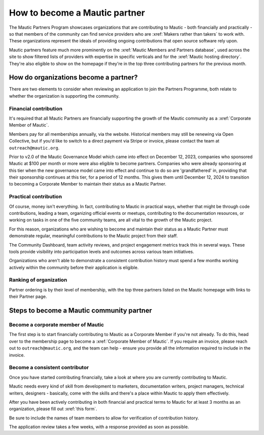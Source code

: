 How to become a Mautic partner
##############################

The Mautic Partners Program showcases organizations that are contributing to Mautic - both financially and practically - so that members of the community can find service providers who are :xref:`Makers rather than takers` to work with. These organizations represent the ideals of providing ongoing contributions that open source software rely upon.

Mautic partners feature much more prominently on the :xref:`Mautic Members and Partners database`, used across the site to show filtered lists of providers with expertise in specific verticals and for the :xref:`Mautic hosting directory`. They're also eligible to show on the homepage if they're in the top three contributing partners for the previous month.

How do organizations become a partner?
**************************************

There are two elements to consider when reviewing an application to join the Partners Programme, both relate to whether the organization is supporting the community.

Financial contribution
======================

It's required that all Mautic Partners are financially supporting the growth of the Mautic community as a :xref:`Corporate Member of Mautic`. 

Members pay for all memberships annually, via the website. Historical members may still be renewing via Open Collective, but if you'd like to switch to a direct payment via Stripe or invoice, please contact the team at ``outreach@mautic.org``.

Prior to v2.0 of the Mautic Governance Model which came into effect on December 12, 2023, companies who sponsored Mautic at $100 per month or more were also eligible to become partners. Companies who were already sponsoring at this tier when the new governance model came into effect and continue to do so are 'grandfathered' in, providing that their sponsorship continues at this tier, for a period of 12 months. This gives them until December 12, 2024 to transition to becoming a Corporate Member to maintain their status as a Mautic Partner.

Practical contribution
======================

Of course, money isn't everything. In fact, contributing to Mautic in practical ways, whether that might be through code contributions, leading a team, organizing official events or meetups, contributing to the documentation resources, or working on tasks in one of the five community teams, are all vital to the growth of the Mautic project.

For this reason, organizations who are wishing to become and maintain their status as a Mautic Partner must demonstrate regular, meaningful contributions to the Mautic project from their staff.

The Community Dashboard, team activity reviews, and project engagement metrics track this in several ways. These tools provide visibility into participation levels and outcomes across various team initiatives.

Organizations who aren't able to demonstrate a consistent contribution history must spend a few months working actively within the community before their application is eligible.

Ranking of organization
=======================

Partner ordering is by their level of membership, with the top three partners listed on the Mautic homepage with links to their Partner page.

Steps to become a Mautic community partner
******************************************

Become a corporate member of Mautic
===================================

The first step is to start financially contributing to Mautic as a Corporate Member if you're not already. To do this, head over to the membership page to become a :xref:`Corporate Member of Mautic`. If you require an invoice, please reach out to ``outreach@mautic.org``, and the team can help - ensure you provide all the information required to include in the invoice.

Become a consistent contributor
===============================

Once you have started contributing financially, take a look at where you are currently contributing to Mautic.

Mautic needs every kind of skill from development to marketers, documentation writers, project managers, technical writers, designers - basically, come with the skills and there's a place within Mautic to apply them effectively.

After you have been actively contributing in both financial and practical terms to Mautic for at least 3 months as an organization, please fill out :xref:`this form`.

Be sure to include the names of team members to allow for verification of contribution history.

The application review takes a few weeks, with a response provided as soon as possible.
